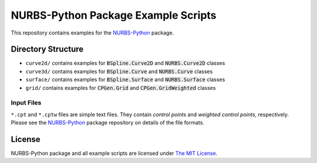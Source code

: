 NURBS-Python Package Example Scripts
^^^^^^^^^^^^^^^^^^^^^^^^^^^^^^^^^^^^

This repository contains examples for the `NURBS-Python <https://github.com/orbingol/NURBS-Python>`_ package.

Directory Structure
===================

* ``curve2d/`` contains examples for :code:`BSpline.Curve2D` and :code:`NURBS.Curve2D` classes
* ``curve3d/`` contains examples for :code:`BSpline.Curve` and :code:`NURBS.Curve` classes
* ``surface/`` contains examples for :code:`BSpline.Surface` and :code:`NURBS.Surface` classes
* ``grid/`` contains examples for :code:`CPGen.Grid` and :code:`CPGen.GridWeighted` classes

Input Files
-----------

``*.cpt`` and ``*.cptw`` files are simple text files. They contain *control points* and *weighted control points*,
respectively. Please see the `NURBS-Python <https://github.com/orbingol/NURBS-Python>`_ package repository on details
of the file formats.

License
=======

NURBS-Python package and all example scripts are licensed under `The MIT License <LICENSE>`_.
